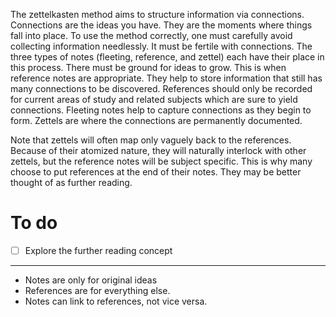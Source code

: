 The zettelkasten method aims to structure information via connections.
Connections are the ideas you have. They are the moments where things
fall into place. To use the method correctly, one must carefully avoid
collecting information needlessly. It must be fertile with connections.
The three types of notes (fleeting, reference, and zettel) each have
their place in this process. There must be ground for ideas to grow.
This is when reference notes are appropriate. They help to store
information that still has many connections to be discovered. References
should only be recorded for current areas of study and related subjects
which are sure to yield connections. Fleeting notes help to capture
connections as they begin to form. Zettels are where the connections are
permanently documented.

Note that zettels will often map only vaguely back to the references.
Because of their atomized nature, they will naturally interlock with
other zettels, but the reference notes will be subject specific. This is
why many choose to put references at the end of their notes. They may be
better thought of as further reading.

* To do
:PROPERTIES:
:CUSTOM_ID: to-do
:END:
- [ ] Explore the further reading concept

--------------

- Notes are only for original ideas
- References are for everything else.
- Notes can link to references, not vice versa.

